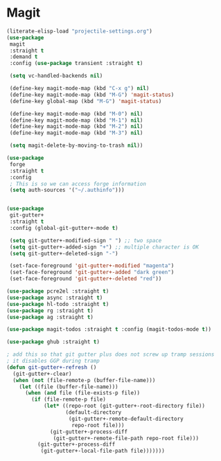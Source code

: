 * Magit
#+property: header-args:emacs-lisp :load yes

#+begin_src emacs-lisp
(literate-elisp-load "projectile-settings.org")
(use-package
 magit
 :straight t
 :demand t
 :config (use-package transient :straight t)

 (setq vc-handled-backends nil)

 (define-key magit-mode-map (kbd "C-x g") nil)
 (define-key magit-mode-map (kbd "M-G") 'magit-status)
 (define-key global-map (kbd "M-G") 'magit-status)

 (define-key magit-mode-map (kbd "M-0") nil)
 (define-key magit-mode-map (kbd "M-1") nil)
 (define-key magit-mode-map (kbd "M-2") nil)
 (define-key magit-mode-map (kbd "M-3") nil)

 (setq magit-delete-by-moving-to-trash nil))

(use-package
 forge
 :straight t
 :config
 ; This is so we can access forge information
 (setq auth-sources '("~/.authinfo")))


(use-package
 git-gutter+
 :straight t
 :config (global-git-gutter+-mode t)

 (setq git-gutter+-modified-sign " ") ;; two space
 (setq git-gutter+-added-sign "+") ;; multiple character is OK
 (setq git-gutter+-deleted-sign "-")

 (set-face-foreground 'git-gutter+-modified "magenta")
 (set-face-foreground 'git-gutter+-added "dark green")
 (set-face-foreground 'git-gutter+-deleted "red"))

(use-package pcre2el :straight t)
(use-package async :straight t)
(use-package hl-todo :straight t)
(use-package rg :straight t)
(use-package ag :straight t)

(use-package magit-todos :straight t :config (magit-todos-mode t))

(use-package ghub :straight t)

; add this so that git gutter plus does not screw up tramp sessions
; it disables GGP during tramp
(defun git-gutter+-refresh ()
  (git-gutter+-clear)
  (when (not (file-remote-p (buffer-file-name)))
    (let ((file (buffer-file-name)))
      (when (and file (file-exists-p file))
        (if (file-remote-p file)
            (let* ((repo-root (git-gutter+-root-directory file))
                   (default-directory
                    (git-gutter+-remote-default-directory
                     repo-root file)))
              (git-gutter+-process-diff
               (git-gutter+-remote-file-path repo-root file)))
          (git-gutter+-process-diff
           (git-gutter+-local-file-path file)))))))
#+end_src
